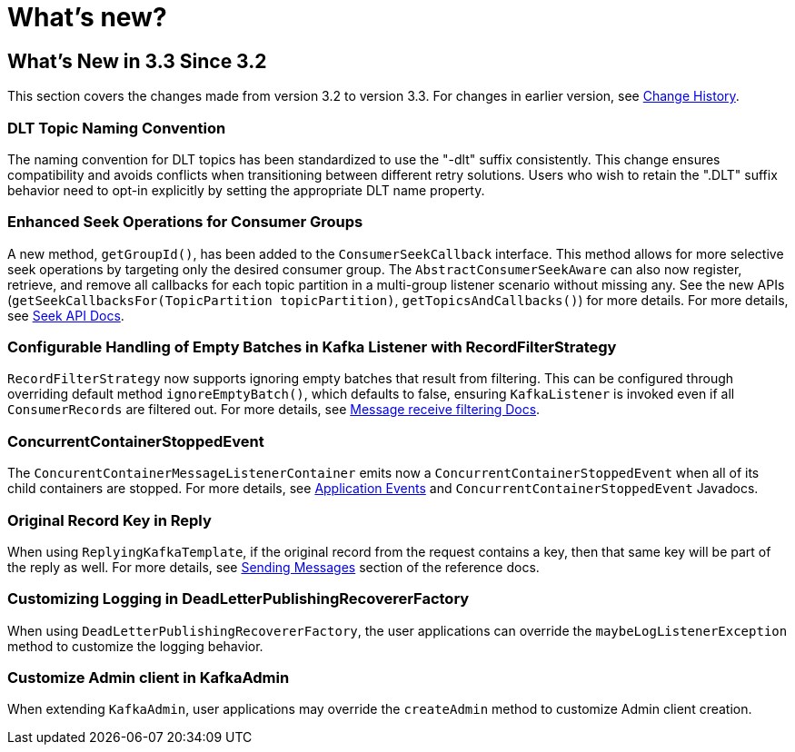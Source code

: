 = What's new?

[[what-s-new-in-3-3-since-3-2]]
== What's New in 3.3 Since 3.2
:page-section-summary-toc: 1

This section covers the changes made from version 3.2 to version 3.3.
For changes in earlier version, see xref:appendix/change-history.adoc[Change History].

[[x33-dlt-topic-naming]]
=== DLT Topic Naming Convention

The naming convention for DLT topics has been standardized to use the "-dlt" suffix consistently. This change ensures compatibility and avoids conflicts when transitioning between different retry solutions. Users who wish to retain the ".DLT" suffix behavior need to opt-in explicitly by setting the appropriate DLT name property.

[[x33-seek-with-group-id]]
=== Enhanced Seek Operations for Consumer Groups

A new method, `getGroupId()`, has been added to the `ConsumerSeekCallback` interface.
This method allows for more selective seek operations by targeting only the desired consumer group.
The `AbstractConsumerSeekAware` can also now register, retrieve, and remove all callbacks for each topic partition in a multi-group listener scenario without missing any.
See the new APIs (`getSeekCallbacksFor(TopicPartition topicPartition)`, `getTopicsAndCallbacks()`) for more details.
For more details, see xref:kafka/seek.adoc#seek[Seek API Docs].

[[x33-new-option-ignore-empty-batch]]
=== Configurable Handling of Empty Batches in Kafka Listener with RecordFilterStrategy

`RecordFilterStrategy` now supports ignoring empty batches that result from filtering.
This can be configured through overriding default method `ignoreEmptyBatch()`, which defaults to false, ensuring `KafkaListener` is invoked even if all `ConsumerRecords` are filtered out.
For more details, see xref:kafka/receiving-messages/filtering.adoc[Message receive filtering Docs].


[[x33-concurrent-container-stopped-event]]
=== ConcurrentContainerStoppedEvent

The `ConcurentContainerMessageListenerContainer` emits now a `ConcurrentContainerStoppedEvent` when all of its child containers are stopped.
For more details, see xref:kafka/events.adoc[Application Events] and `ConcurrentContainerStoppedEvent` Javadocs.

[[x33-original-record-key-in-reply]]
=== Original Record Key in Reply

When using `ReplyingKafkaTemplate`, if the original record from the request contains a key, then that same key will be part of the reply as well.
For more details, see xref:kafka/sending-messages.adoc[Sending Messages] section of the reference docs.

[[x33-customize-logging-in-DeadLetterPublishingRecovererFactory]]
=== Customizing Logging in DeadLetterPublishingRecovererFactory

When using `DeadLetterPublishingRecovererFactory`, the user applications can override the `maybeLogListenerException` method to customize the logging behavior.

[[x33-customize-admin-client-in-KafkaAdmin]]
=== Customize Admin client in KafkaAdmin

When extending `KafkaAdmin`, user applications may override the `createAdmin` method to customize Admin client creation.
